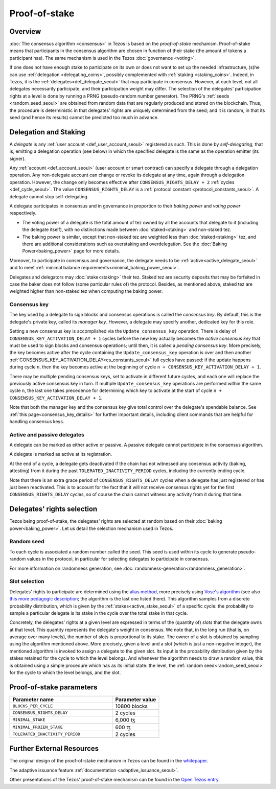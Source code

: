 Proof-of-stake
==============

Overview
--------

:doc:`The consensus algorithm <consensus>` in Tezos is based on the
*proof-of-stake* mechanism. Proof-of-stake means that participants
in the consensus algorithm are chosen in function of their stake (the
amount of tokens a participant has). The same mechanism is used in the
Tezos :doc:`governance <voting>`.

If one does not have enough stake to participate on its own or does not want to
set up the needed infrastructure, (s)he can use :ref:`delegation
<delegating_coins>`, possibly complemented with :ref:`staking
<staking_coins>`. Indeed, in Tezos, it is the :ref:`delegates<def_delegate_seoul>`
that may participate in consensus.
However, at each level, not all delegates necessarily participate, and their participation weight may differ.
The selection of the delegates' participation rights at a level is done by running a
PRNG (pseudo-random number generator).
The PRNG's :ref:`seeds <random_seed_seoul>` are obtained from random
data that are regularly produced and stored on the blockchain. Thus,
the procedure is deterministic in that delegates' rights are uniquely
determined from the seed; and it is random, in that its seed (and hence its results) cannot
be predicted too much in advance.


Delegation and Staking
----------------------

A *delegate* is any :ref:`user account <def_user_account_seoul>` registered as
such. This is done by *self-delegating*, that is, emitting a delegation
operation (see below) in which the specified delegate is the same as the
operation emitter (its signer).

Any :ref:`account <def_account_seoul>` (user account or smart contract) can specify a delegate
through a delegation operation.  Any non-delegate account can change or revoke its delegate
at any time, again through a delegation operation. However, the change only
becomes effective after ``CONSENSUS_RIGHTS_DELAY + 2`` :ref:`cycles <def_cycle_seoul>`.  The
value ``CONSENSUS_RIGHTS_DELAY`` is a :ref:`protocol constant
<protocol_constants_seoul>`. A delegate cannot stop self-delegating.

A delegate participates in consensus and in governance in proportion
to their *baking power* and *voting power* respectively.

- The voting power of a delegate is the total amount of tez owned by
  all the accounts that delegate to it (including the delegate
  itself), with no distinctions made between :doc:`staked<staking>`
  and non-staked tez.

- The baking power is similar, except that non-staked tez
  are weighted less than :doc:`staked<staking>` tez, and there are additional
  considerations such as overstaking and overdelegation. See the
  :doc:`Baking Power<baking_power>` page for more details.

Moreover, to participate in consensus and governance, the delegate
needs to be :ref:`active<active_delegate_seoul>` and to meet
:ref:`minimal balance requirements<minimal_baking_power_seoul>`.

.. _security_deposit_seoul:

Delegates and delegators may :doc:`stake<staking>` their tez. Staked
tez are security deposits that may be forfeited in case the baker does
not follow (some particular rules of) the protocol. Besides, as
mentioned above, staked tez are weighted higher than non-staked tez
when computing the baking power.


.. _consensus_key_seoul:

Consensus key
^^^^^^^^^^^^^

The key used by a delegate to sign blocks and consensus operations is called the
*consensus key*. By default, this is the delegate's private key, called its
*manager key*. However, a delegate may specify another, dedicated key for this
role.

Setting a new consensus key is accomplished via the
``Update_consensus_key`` operation. There is delay of
``CONSENSUS_KEY_ACTIVATION_DELAY + 1`` cycles before the new key
actually becomes the *active consensus key* that must be used to sign
blocks and consensus operations; until then, it is called a *pending
consensus key*. More precisely, the key becomes active after the cycle
containing the ``Update_consensus_key`` operation is over and then
another :ref:`CONSENSUS_KEY_ACTIVATION_DELAY<cs_constants_seoul>` full
cycles have passed: if the update happens during cycle ``n``, then the
key becomes active at the beginning of cycle ``n +
CONSENSUS_KEY_ACTIVATION_DELAY + 1``.

There may be multiple pending consensus keys, set to activate in
different future cycles, and each one will replace the previously
active consensus key in turn. If multiple ``Update_consensus_key``
operations are performed within the same cycle ``n``, the last one
takes precedence for determining which key to activate at the start of
cycle ``n + CONSENSUS_KEY_ACTIVATION_DELAY + 1``.

Note that both the manager key and the consensus key give total
control over the delegate's spendable balance.
See :ref:`this page<consensus_key_details>` for further important details,
including client commands that are helpful for handling consensus keys.


Active and passive delegates
^^^^^^^^^^^^^^^^^^^^^^^^^^^^

.. _active_delegate_seoul:

A delegate can be marked as either active or passive. A passive
delegate cannot participate in the consensus algorithm.

A delegate is marked as active at its registration.

At the end of a cycle, a delegate gets deactivated if the chain has
not witnessed any consensus activity (baking, attesting) from it during the
past ``TOLERATED_INACTIVITY_PERIOD`` cycles, including the currently
ending cycle.

Note that there is an extra grace period of ``CONSENSUS_RIGHTS_DELAY``
cycles when a delegate has just registered or has just been
reactivated. This is to account for the fact that it will not receive
consensus rights yet for the first ``CONSENSUS_RIGHTS_DELAY``
cycles, so of course the chain cannot witness any activity from it
during that time.

Delegates' rights selection
---------------------------

Tezos being proof-of-stake, the delegates' rights are selected at
random based on their :doc:`baking power<baking_power>`. Let us detail
the selection mechanism used in Tezos.

.. _random_seed_seoul:

Random seed
^^^^^^^^^^^

To each cycle is associated a random number called the
seed. This seed is used within its cycle to generate pseudo-random
values in the protocol, in particular for selecting delegates to participate in consensus.

For more information on randomness generation, see :doc:`randomness-generation<randomness_generation>`.

.. _rights_seoul:
.. _slots_seoul:

Slot selection
^^^^^^^^^^^^^^

Delegates' rights to participate are determined using the `alias
method <https://en.wikipedia.org/wiki/Alias_method>`_, more precisely
using `Vose's algorithm
<https://web.archive.org/web/20131029203736/http://web.eecs.utk.edu/~vose/Publications/random.pdf>`_
(see also `this more pedagogic description
<https://www.keithschwarz.com/darts-dice-coins/>`_; the algorithm is the last one listed there).
This algorithm samples from a discrete probability distribution, which is given by
the :ref:`stakes<active_stake_seoul>` of a specific cycle: the probability to sample a
particular delegate is its stake in the cycle over the total stake
in that cycle.

Concretely, the delegates' rights at a given level are expressed in terms of
the (quantity of) *slots* that the delegate owns at that level.
This quantity represents the delegate's weight in consensus.
We note that, in the long run (that is, on average over many levels), the number of slots is proportional to its stake.
The owner of a slot is obtained by sampling using the algorithm
mentioned above.
More precisely, given a level and a slot (which is just a non-negative integer),
the mentioned algorithm is invoked to assign a delegate to the given slot.
Its input is the probability distribution given by the stakes retained for the cycle to which the level belongs.
And whenever the algorithm needs to draw a random value, this is obtained using a
simple procedure which has as its initial state: the level, the
:ref:`random seed<random_seed_seoul>` for the cycle to which the
level belongs, and the slot.


.. _ps_constants_seoul:

Proof-of-stake parameters
-------------------------

.. list-table::
   :widths: 55 25
   :header-rows: 1

   * - Parameter name
     - Parameter value
   * - ``BLOCKS_PER_CYCLE``
     - 10800 blocks
   * - ``CONSENSUS_RIGHTS_DELAY``
     - 2 cycles
   * - ``MINIMAL_STAKE``
     - 6,000 ꜩ
   * - ``MINIMAL_FROZEN_STAKE``
     - 600 ꜩ
   * - ``TOLERATED_INACTIVITY_PERIOD``
     - 2 cycles

Further External Resources
--------------------------

The original design of the proof-of-stake mechanism in Tezos can be
found in the `whitepaper
<https://tezos.com/whitepaper.pdf>`_.


The adaptive issuance feature :ref:`documentation <adaptive_issuance_seoul>`.

Other presentations of the Tezos' proof-of-stake mechanism can be
found in the
`Open Tezos entry <https://opentezos.com/tezos-basics/liquid-proof-of-stake/>`_.
